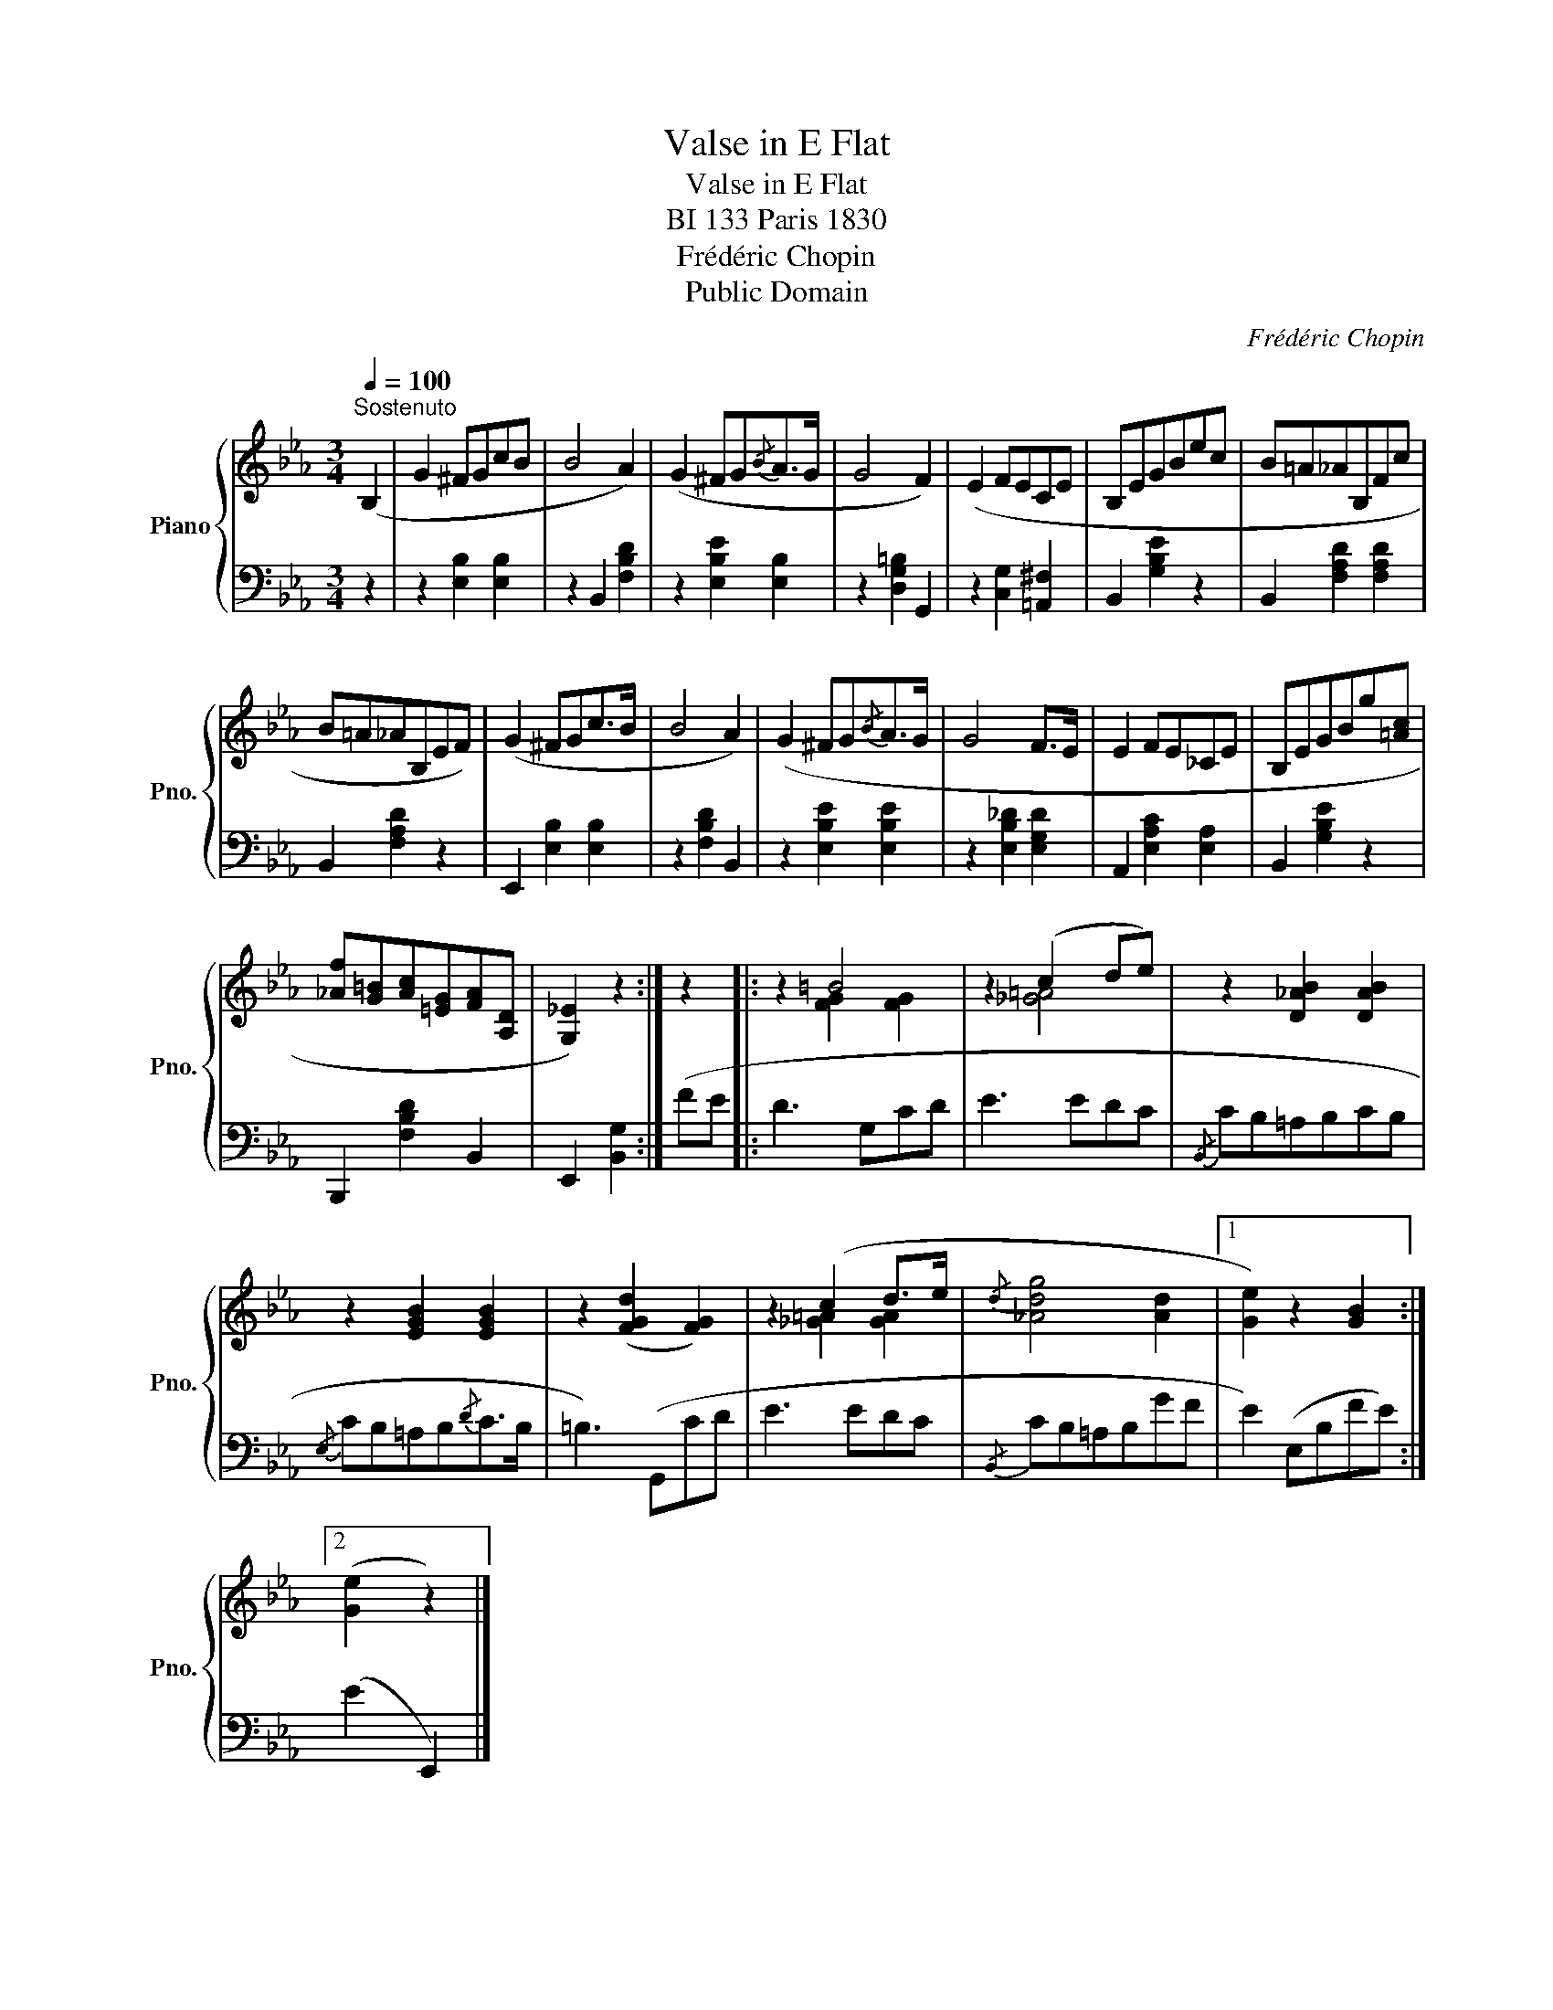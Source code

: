 X:1
T:Valse in E Flat
T:Valse in E Flat
T:BI 133 Paris 1830
T:Frédéric Chopin
T:Public Domain
C:Frédéric Chopin
Z:Public Domain
%%score { ( 1 3 ) | 2 }
L:1/8
Q:1/4=100
M:3/4
K:Eb
V:1 treble nm="Piano" snm="Pno."
V:3 treble 
V:2 bass 
V:1
"^Sostenuto" (B,2 | G2 ^FGcB | B4 A2) | (G2 ^FG{/B}A>G | G4 F2) | (E2 FECE | B,EGBec | B=A_AB,Fc | %8
 B=A_AB,EF) | (G2 ^FGc>B | B4 A2) | (G2 ^FG{/B}A>G | G4 F>E | E2 FE_CE | B,EGBg[=Ac] | %15
 [_Af][G=B][Ac][=EG][FA][A,D] | [G,_E]2) z2 :| z2 |: z2 =B4 | z2 (c2 de) | z2 [D_AB]2 [DAB]2 | %21
 z2 [EGB]2 [EGB]2 | z2 ([FGd]2 [FG]2) | z2 (c2 d>e |{/d} [_Adg]4 [Ad]2 |1 [Ge]2) z2 [GB]2 :|2 %26
 ([Ge]2 z2) |] %27
V:2
 z2 | z2 [E,B,]2 [E,B,]2 | z2 B,,2 [F,B,D]2 | z2 [E,B,E]2 [E,B,]2 | z2 [D,G,=B,]2 G,,2 | %5
 z2 [C,G,]2 [=A,,^F,]2 | B,,2 [G,B,E]2 z2 | B,,2 [F,A,D]2 [F,A,D]2 | B,,2 [F,A,D]2 z2 | %9
 E,,2 [E,B,]2 [E,B,]2 | z2 [F,B,D]2 B,,2 | z2 [E,B,E]2 [E,B,E]2 | z2 [E,B,_D]2 [E,G,D]2 | %13
 A,,2 [E,A,C]2 [E,A,]2 | B,,2 [G,B,E]2 z2 | B,,,2 [F,B,D]2 B,,2 | E,,2 [B,,G,]2 :| (FE |: D3 G,CD | %19
 E3 EDC |{/B,,} CB,=A,B,CB, |{/E,} CB,=A,B,{/D}C>B, | =B,3) (G,,CD | E3 EDC |{/B,,} CB,=A,B,GF |1 %25
 E2) (E,B,FE) :|2 (E2 E,,2) |] %27
V:3
 x2 | x6 | x6 | x6 | x6 | x6 | x6 | x6 | x6 | x6 | x6 | x6 | x6 | x6 | x6 | x6 | x4 :| x2 |: %18
 x2 [FG]2 [FG]2 | x2 [_G=A]4 | x6 | x6 | x6 | x2 [_G=A]2 [GA]2 | x6 |1 x6 :|2 x4 |] %27


